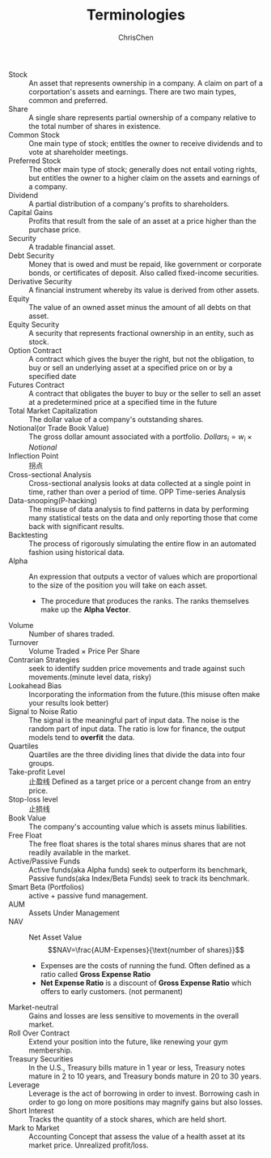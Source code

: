 #+TITLE: Terminologies
#+OPTIONS: H:1 toc:1 num:1 ^:nil
#+AUTHOR: ChrisChen
#+EMAIL: ChrisChen3121@gmail.com

- Stock :: An asset that represents ownership in a company. A claim on part of a corportation's assets and earnings. There are two main types, common and preferred.
- Share :: A single share represents partial ownership of a company relative to the total number of shares in existence.
- Common Stock :: One main type of stock; entitles the owner to receive dividends and to vote at shareholder meetings.
- Preferred Stock :: The other main type of stock; generally does not entail voting rights, but entitles the owner to a higher claim on the assets and earnings of a company.
- Dividend :: A partial distribution of a company's profits to shareholders.
- Capital Gains :: Profits that result from the sale of an asset at a price higher than the purchase price.
- Security :: A tradable financial asset.
- Debt Security :: Money that is owed and must be repaid, like government or corporate bonds, or certificates of deposit. Also called fixed-income securities.
- Derivative Security :: A financial instrument whereby its value is derived from other assets.
- Equity :: The value of an owned asset minus the amount of all debts on that asset.
- Equity Security :: A security that represents fractional ownership in an entity, such as stock.
- Option Contract :: A contract which gives the buyer the right, but not the obligation, to buy or sell an underlying asset at a specified price on or by a specified date
- Futures Contract :: A contract that obligates the buyer to buy or the seller to sell an asset at a predetermined price at a specified time in the future
- Total Market Capitalization :: The dollar value of a company's outstanding shares.
- Notional(or Trade Book Value) :: The gross dollar amount associated with a portfolio. $Dollars_i=w_i\times Notional$
- Inflection Point :: 拐点
- Cross-sectional Analysis :: Cross-sectional analysis looks at data collected at a single point in time, rather than over a period of time. OPP Time-series Analysis
- Data-snooping(P-hacking) :: The misuse of data analysis to find patterns in data by performing many statistical tests on the data and only reporting those that come back with significant results.
- Backtesting :: The process of rigorously simulating the entire flow in an automated fashion using historical data.
- Alpha :: An expression that outputs a vector of values which are proportional to the size of the position you will take on each asset.
  - The procedure that produces the ranks. The ranks themselves make up the *Alpha Vector*.
- Volume :: Number of shares traded.
- Turnover :: Volume Traded $\times$ Price Per Share
- Contrarian Strategies :: seek to identify sudden price movements and trade against such movements.(minute level data, risky)
- Lookahead Bias :: Incorporating the information from the future.(this misuse often make your results look better)
- Signal to Noise Ratio :: The signal is the meaningful part of input data. The noise is the random part of input data. The ratio is low for finance, the output models tend to *overfit* the data.
- Quartiles :: Quartiles are the three dividing lines that divide the data into four groups.
- Take-profit Level :: 止盈线 Defined as a target price or a percent change from an entry price.
- Stop-loss level :: 止损线
- Book Value :: The company's accounting value which is assets minus liabilities.
- Free Float :: The free float shares is the total shares minus shares that are not readily available in the market.
- Active/Passive Funds :: Active funds(aka Alpha funds) seek to outperform its benchmark, Passive funds(aka Index/Beta Funds) seek to track its benchmark.
- Smart Beta (Portfolios) :: active + passive fund management.
- AUM :: Assets Under Management
- NAV :: Net Asset Value
  $$NAV=\frac{AUM-Expenses}{\text{number of shares}}$$
  - Expenses are the costs of running the fund. Often defined as a ratio called *Gross Expense Ratio*
  - *Net Expense Ratio* is a discount of *Gross Expense Ratio* which offers to early customers. (not permanent)
- Market-neutral :: Gains and losses are less sensitive to movements in the overall market.
- Roll Over Contract :: Extend your position into the future, like renewing your gym membership.
- Treasury Securities :: In the U.S., Treasury bills mature in 1 year or less, Treasury notes mature in 2 to 10 years, and Treasury bonds mature in 20 to 30 years.
- Leverage :: Leverage is the act of borrowing in order to invest. Borrowing cash in order to go long on more positions may magnify gains but also losses.
- Short Interest :: Tracks the quantity of a stock shares, which are held short.
- Mark to Market :: Accounting Concept that assess the value of a health asset at its market price. Unrealized profit/loss.
